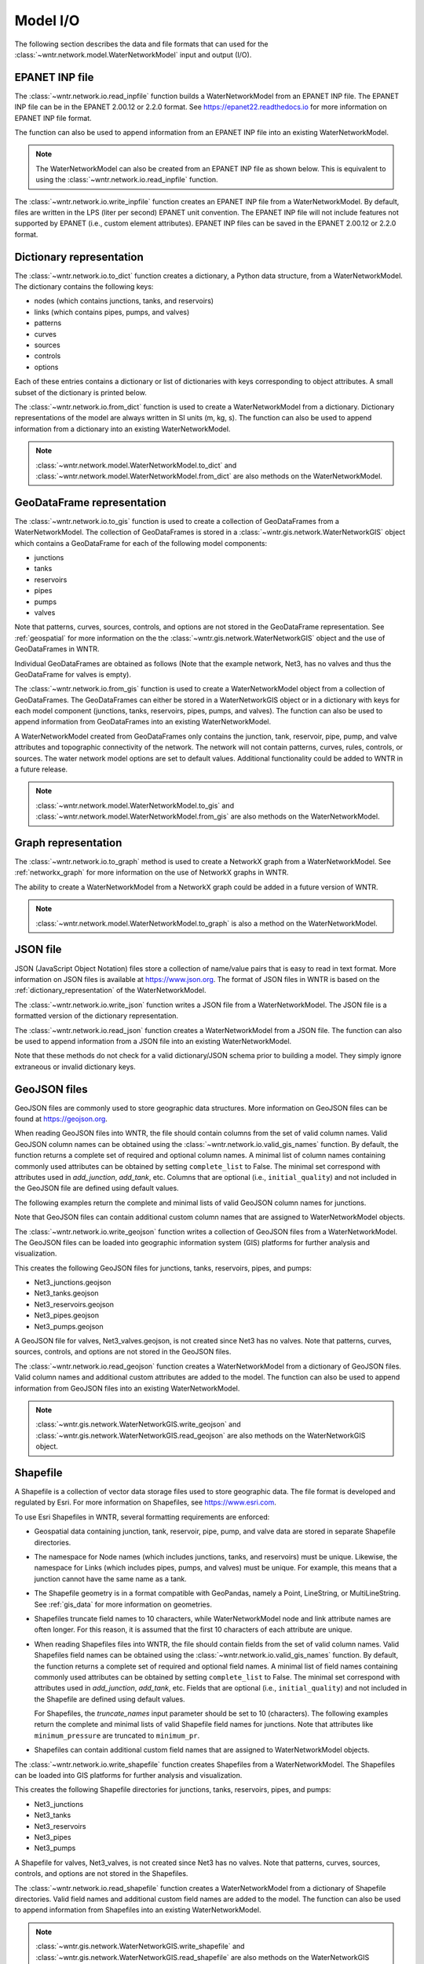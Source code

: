 .. raw:: latex

    \clearpage

.. doctest::
    :hide:
	
    >>> import wntr
    >>> import pandas as pd
    >>> try:
    ...    import geopandas as gpd
    ... except ModuleNotFoundError:
    ...    gpd = None
	
    >>> try:
    ...    wn = wntr.network.model.WaterNetworkModel('../examples/networks/Net3.inp')
    ... except:
    ...    wn = wntr.network.model.WaterNetworkModel('examples/networks/Net3.inp')

.. _model_io:

Model I/O
======================================

The following section describes the data and file formats that can used for the 
:class:`~wntr.network.model.WaterNetworkModel` input and output (I/O).

EPANET INP file
---------------------------------

The :class:`~wntr.network.io.read_inpfile` function builds a WaterNetworkModel from an EPANET INP file.
The EPANET INP file can be in the EPANET 2.00.12 or 2.2.0 format.
See https://epanet22.readthedocs.io for more information on EPANET INP file format.

The function can also be used to append information from an EPANET INP file into an existing WaterNetworkModel.

.. doctest::

    >>> import wntr
	
    >>> wn = wntr.network.read_inpfile('networks/Net3.inp') # doctest: +SKIP

.. note:: 
   The WaterNetworkModel can also be created from an EPANET INP file as shown below.  
   This is equivalent to using the :class:`~wntr.network.io.read_inpfile` function.
   
   .. doctest::
       
	   >>> wn = wntr.network.WaterNetworkModel('networks/Net3.inp') # doctest: +SKIP

The :class:`~wntr.network.io.write_inpfile` function creates an EPANET INP file from a WaterNetworkModel.
By default, files are written in the LPS (liter per second) EPANET unit convention.
The EPANET INP file will not include features not supported by EPANET (i.e., custom element attributes).
EPANET INP files can be saved in the EPANET 2.00.12 or 2.2.0 format.

.. doctest::

    >>> wntr.network.write_inpfile(wn, 'filename.inp', version=2.2)

.. _dictionary_representation:

Dictionary representation
-------------------------

The :class:`~wntr.network.io.to_dict` function 
creates a dictionary, a Python data structure, from a WaterNetworkModel.
The dictionary contains the following keys:
 
* nodes (which contains junctions, tanks, and reservoirs)
* links (which contains pipes, pumps, and valves)
* patterns
* curves
* sources
* controls
* options

Each of these entries contains a dictionary or list of dictionaries with keys 
corresponding to object attributes. A small subset of the dictionary is printed below.

.. doctest::

    >>> wn_dict = wntr.network.to_dict(wn)
    >>> wn_dict['links'][0] # doctest: +SKIP
	{'name': '20', 'link_type': 'Pipe', 'start_node_name': '3', 'end_node_name': '20', ...
	
The :class:`~wntr.network.io.from_dict` function is used to 
create a WaterNetworkModel from a dictionary.
Dictionary representations of the model are always written in SI units (m, kg, s).
The function can also be used to append information from a dictionary into an existing WaterNetworkModel.

.. doctest::

    >>> wn2 = wntr.network.from_dict(wn_dict)

.. note:: 
   :class:`~wntr.network.model.WaterNetworkModel.to_dict` and  
   :class:`~wntr.network.model.WaterNetworkModel.from_dict` 
   are also methods on the WaterNetworkModel.  
   
GeoDataFrame representation
-----------------------------

The :class:`~wntr.network.io.to_gis` function is used to 
create a collection of GeoDataFrames from a WaterNetworkModel.
The collection of GeoDataFrames is stored in a :class:`~wntr.gis.network.WaterNetworkGIS` object 
which contains a GeoDataFrame
for each of the following model components: 

* junctions
* tanks
* reservoirs
* pipes
* pumps
* valves

Note that patterns, curves, sources, controls, and options are not stored in the GeoDataFrame representation.
See :ref:`geospatial` for more information on the the :class:`~wntr.gis.network.WaterNetworkGIS` object and the use of GeoDataFrames in WNTR. 

.. doctest::
    :skipif: gpd is None

    >>> wn_gis = wntr.network.to_gis(wn)

Individual GeoDataFrames are obtained as follows (Note that the example network, Net3, has no valves and thus the GeoDataFrame for valves is empty).

.. doctest::
    :skipif: gpd is None

    >>> wn_gis.junctions # doctest: +SKIP
    >>> wn_gis.tanks # doctest: +SKIP
    >>> wn_gis.reservoirs # doctest: +SKIP
    >>> wn_gis.pipes # doctest: +SKIP
    >>> wn_gis.pumps # doctest: +SKIP
    >>> wn_gis.valves # doctest: +SKIP
	
The :class:`~wntr.network.io.from_gis` function is used to 
create a WaterNetworkModel object from a collection of GeoDataFrames.  
The GeoDataFrames can either be stored in a WaterNetworkGIS object
or in a dictionary with keys for each model component (junctions, tanks, reservoirs, pipes, pumps, and valves).
The function can also be used to append information from GeoDataFrames into an existing WaterNetworkModel.

.. doctest::
    :skipif: gpd is None

    >>> wn2 = wntr.network.from_gis(wn_gis)

A WaterNetworkModel created from GeoDataFrames only contains 
the junction, tank, reservoir, pipe, pump, and valve
attributes and topographic connectivity of the network.  
The network will not contain patterns, curves, rules, controls, 
or sources. The water network model options are set to default values. 
Additional functionality could be added to WNTR in a future release.
   
.. note:: 
   :class:`~wntr.network.model.WaterNetworkModel.to_gis` and  
   :class:`~wntr.network.model.WaterNetworkModel.from_gis` 
   are also methods on the WaterNetworkModel.  

Graph representation
---------------------

The :class:`~wntr.network.io.to_graph` method is used to 
create a NetworkX graph from a WaterNetworkModel.
See :ref:`networkx_graph` for more information on the use of NetworkX graphs in WNTR.  

.. doctest::

    >>> G = wntr.network.to_graph(wn)  
	
The ability to create a WaterNetworkModel from 
a NetworkX graph could be added in a future version of WNTR.

.. note:: 
   :class:`~wntr.network.model.WaterNetworkModel.to_graph`
   is also a method on the WaterNetworkModel.  
   
JSON file
---------------------------------------------------------

JSON (JavaScript Object Notation) files store a collection of name/value pairs that is easy to read in text format.
More information on JSON files is available at https://www.json.org.
The format of JSON files in WNTR is based on the :ref:`dictionary_representation` of the WaterNetworkModel.

The :class:`~wntr.network.io.write_json` function writes a 
JSON file from a WaterNetworkModel.
The JSON file is a formatted version of the dictionary representation.

.. doctest::

    >>> wntr.network.write_json(wn, 'Net3.json')

The :class:`~wntr.network.io.read_json` function creates a WaterNetworkModel from a 
JSON file.
The function can also be used to append information from a JSON file into an existing WaterNetworkModel.

.. doctest::

    >>> wn2 = wntr.network.read_json('Net3.json')
	
Note that these methods do not check for a valid dictionary/JSON schema prior to building a model.
They simply ignore extraneous or invalid dictionary keys.

GeoJSON files
-------------

GeoJSON files are commonly used to store geographic data structures. 
More information on GeoJSON files can be found at https://geojson.org.

When reading GeoJSON files into WNTR, the file should contain columns from the set of valid column names. 
Valid GeoJSON column names can be obtained using the :class:`~wntr.network.io.valid_gis_names` function. 
By default, the function returns a complete set of required and optional column names. 
A minimal list of column names containing commonly used attributes can be obtained by setting ``complete_list`` to False. 
The minimal set correspond with attributes used in `add_junction`, `add_tank`, etc.  
Columns that are optional (i.e., ``initial_quality``) and not included in the GeoJSON file are defined using default values.

The following examples return the complete and minimal lists of valid GeoJSON column names for junctions.

.. doctest::
    :skipif: gpd is None

    >>> geojson_column_names = wntr.network.io.valid_gis_names()
    >>> print(geojson_column_names['junctions'])
    ['name', 'base_demand', 'demand_pattern', 'elevation', 'demand_category', 'geometry', 'emitter_coefficient', 'initial_quality', 'minimum_pressure', 'required_pressure', 'pressure_exponent', 'tag']

.. doctest::
    :skipif: gpd is None

    >>> geojson_column_names = wntr.network.io.valid_gis_names(complete_list=False)
    >>> print(geojson_column_names['junctions'])
    ['name', 'base_demand', 'demand_pattern', 'elevation', 'demand_category', 'geometry']

Note that GeoJSON files can contain additional custom column names that are assigned to WaterNetworkModel objects.

The :class:`~wntr.network.io.write_geojson` function writes a collection of 
GeoJSON files from a WaterNetworkModel. 
The GeoJSON files can be loaded into geographic information
system (GIS) platforms for further analysis and visualization.

.. doctest::
    :skipif: gpd is None
	
    >>> wntr.network.write_geojson(wn, 'Net3')

This creates the following GeoJSON files for junctions, tanks, reservoirs, pipes, and pumps:

* Net3_junctions.geojson
* Net3_tanks.geojson
* Net3_reservoirs.geojson
* Net3_pipes.geojson
* Net3_pumps.geojson

A GeoJSON file for valves, Net3_valves.geojson, is not created since Net3 has no valves. 
Note that patterns, curves, sources, controls, and options are not stored in the GeoJSON files.

The :class:`~wntr.network.io.read_geojson` function creates a WaterNetworkModel from a 
dictionary of GeoJSON files.  
Valid column names and additional custom attributes are added to the model.
The function can also be used to append information from GeoJSON files into an existing WaterNetworkModel.

.. doctest::
    :skipif: gpd is None
	
    >>> geojson_files = {'junctions': 'Net3_junctions.geojson',
    ...                  'tanks': 'Net3_tanks.geojson',
    ...                  'reservoirs': 'Net3_reservoirs.geojson',
    ...                  'pipes': 'Net3_pipes.geojson',
    ...                  'pumps': 'Net3_pumps.geojson'}
    >>> wn2 = wntr.network.read_geojson(geojson_files)

.. note:: 
   :class:`~wntr.gis.network.WaterNetworkGIS.write_geojson` and
   :class:`~wntr.gis.network.WaterNetworkGIS.read_geojson`
   are also methods on the WaterNetworkGIS object. 


.. _shapefile_format:

Shapefile
-------------------

A Shapefile is a collection of vector data storage files used to store geographic data.
The file format is developed and regulated by Esri.
For more information on Shapefiles, see https://www.esri.com.

To use Esri Shapefiles in WNTR, several formatting requirements are enforced:

* Geospatial data containing junction, tank, reservoir, pipe, pump, and valve data 
  are stored in separate Shapefile directories.

* The namespace for Node names (which includes junctions, tanks, and reservoirs) 
  must be unique.  Likewise, the namespace for Links (which includes pipes, 
  pumps, and valves) must be unique.  For example, this means that a junction
  cannot have the same name as a tank.
  
* The Shapefile geometry is in a format compatible with GeoPandas, namely a 
  Point, LineString, or MultiLineString.  See :ref:`gis_data` for 
  more information on geometries.
  
* Shapefiles truncate field names to 10 characters, while WaterNetworkModel 
  node and link attribute names are often longer.  For this reason, it is
  assumed that the first 10 characters of each attribute are unique.  
  
* When reading Shapefiles files into WNTR, the file should contain fields from the set of valid column names.
  Valid Shapefiles field names can be obtained using the 
  :class:`~wntr.network.io.valid_gis_names` function. By default, the function
  returns a complete set of required and optional field names. 
  A minimal list of field names containing commonly used attributes can be obtained by setting ``complete_list`` to False. 
  The minimal set correspond with attributes used in `add_junction`, `add_tank`, etc.  
  Fields that are optional (i.e., ``initial_quality``) and not included in the Shapefile are defined using default values.

  For Shapefiles, the `truncate_names` input parameter should be set to 10 (characters).
  The following examples return the complete and minimal lists of valid Shapefile field names for junctions.
  Note that attributes like ``minimum_pressure`` are truncated to ``minimum_pr``. 

  .. doctest::
      :skipif: gpd is None

      >>> shapefile_field_names = wntr.network.io.valid_gis_names(truncate_names=10)
      >>> print(shapefile_field_names['junctions'])
      ['name', 'base_deman', 'demand_pat', 'elevation', 'demand_cat', 'geometry', 'emitter_co', 'initial_qu', 'minimum_pr', 'required_p', 'pressure_e', 'tag']

  .. doctest::
      :skipif: gpd is None

      >>> shapefile_field_names = wntr.network.io.valid_gis_names(complete_list=False, 
      ...    truncate_names=10)
      >>> print(shapefile_field_names['junctions'])
      ['name', 'base_deman', 'demand_pat', 'elevation', 'demand_cat', 'geometry']
	  
* Shapefiles can contain additional custom field names that are assigned to WaterNetworkModel objects.

  
The :class:`~wntr.network.io.write_shapefile` function creates 
Shapefiles from a WaterNetworkModel. 
The Shapefiles can be loaded into GIS platforms for further analysis and visualization.

.. doctest::
    :skipif: gpd is None
	
    >>> wntr.network.write_shapefile(wn, 'Net3')
	
This creates the following Shapefile directories for junctions, tanks, reservoirs, pipes, and pumps:

* Net3_junctions
* Net3_tanks
* Net3_reservoirs
* Net3_pipes
* Net3_pumps

A Shapefile for valves, Net3_valves, is not created since Net3 has no valves.
Note that patterns, curves, sources, controls, and options are not stored in the Shapefiles.

The :class:`~wntr.network.io.read_shapefile` function creates a WaterNetworkModel from a dictionary of
Shapefile directories.
Valid field names and additional custom field names are added to the model.
The function can also be used to append information from Shapefiles into an existing WaterNetworkModel.

.. doctest::
    :skipif: gpd is None

    >>> shapefile_dirs = {'junctions': 'Net3_junctions',
    ...                   'tanks': 'Net3_tanks',
    ...                   'reservoirs': 'Net3_reservoirs',
    ...                   'pipes': 'Net3_pipes',
    ...                   'pumps': 'Net3_pumps'}
    >>> wn2 = wntr.network.read_shapefile(shapefile_dirs)

.. note:: 
   :class:`~wntr.gis.network.WaterNetworkGIS.write_shapefile` and
   :class:`~wntr.gis.network.WaterNetworkGIS.read_shapefile`
   are also methods on the WaterNetworkGIS object. 
   